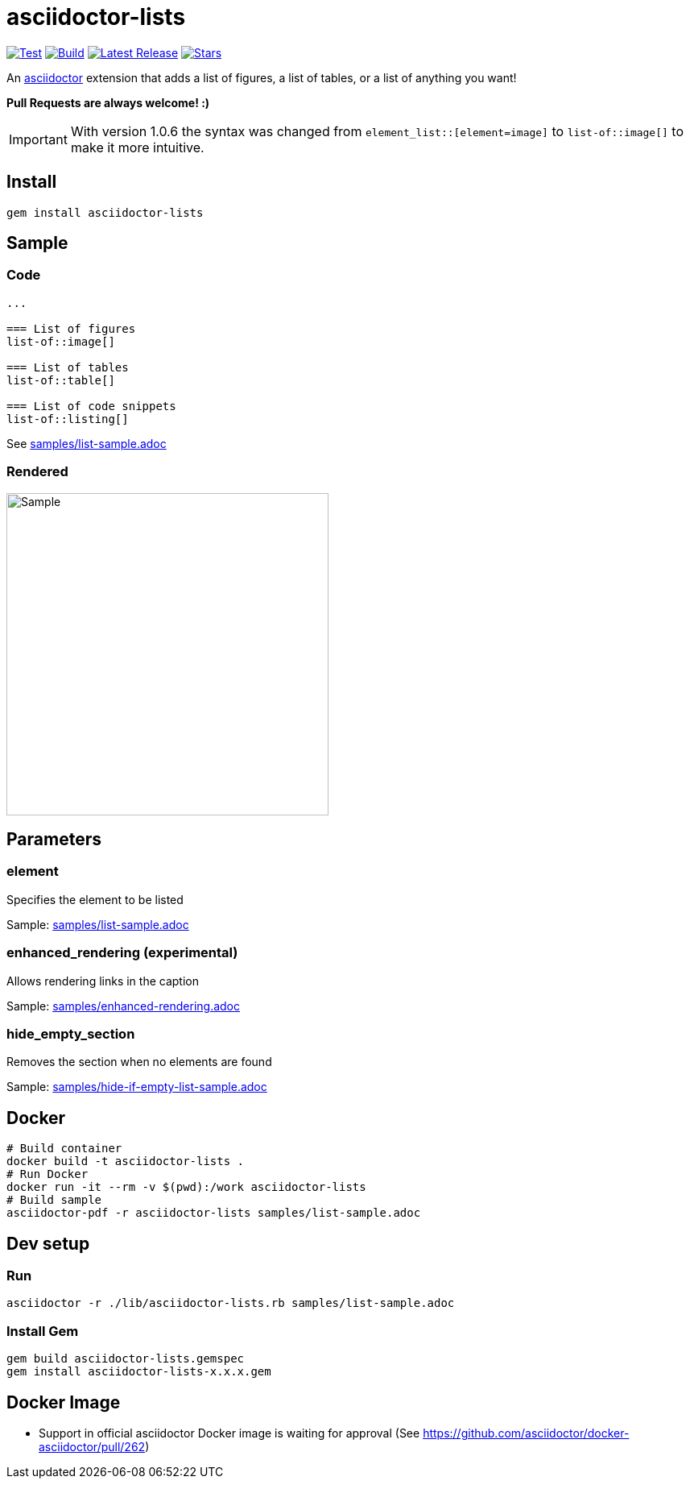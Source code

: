= asciidoctor-lists

image:https://github.com/Alwinator/asciidoctor-lists/actions/workflows/test.yml/badge.svg[Test, link=https://github.com/Alwinator/asciidoctor-lists/actions/workflows/test.yml]
image:https://github.com/Alwinator/asciidoctor-lists/actions/workflows/publish_gem.yml/badge.svg[Build, link=https://github.com/Alwinator/asciidoctor-lists/actions/workflows/publish_gem.yml]
image:https://img.shields.io/gem/v/asciidoctor-lists.svg[Latest Release, link=https://rubygems.org/gems/asciidoctor-lists]
image:https://img.shields.io/github/stars/Alwinator/asciidoctor-lists[Stars, link=https://github.com/Alwinator/asciidoctor-lists]


An https://asciidoctor.org/[asciidoctor] extension that adds a list of figures, a list of tables, or a list of anything you want!

*Pull Requests are always welcome! :)*

IMPORTANT: With version 1.0.6 the syntax was changed from `element_list::[element=image]` to `list-of::image[]` to make it more intuitive.

== Install
[source,asciidoc]
----
gem install asciidoctor-lists
----

== Sample
=== Code
[source,asciidoc]
----
...

=== List of figures
list-of::image[]

=== List of tables
list-of::table[]

=== List of code snippets
list-of::listing[]
----

See link:samples/list-sample.adoc[]

=== Rendered
image::img/sample.png[Sample,width=400]

== Parameters
=== element
Specifies the element to be listed

Sample: link:samples/list-sample.adoc[]

=== enhanced_rendering (experimental)
Allows rendering links in the caption

Sample: link:samples/enhanced-rendering.adoc[]

=== hide_empty_section
Removes the section when no elements are found

Sample: link:samples/hide-if-empty-list-sample.adoc[]

== Docker
[source,bash]
----
# Build container
docker build -t asciidoctor-lists .
# Run Docker
docker run -it --rm -v $(pwd):/work asciidoctor-lists
# Build sample
asciidoctor-pdf -r asciidoctor-lists samples/list-sample.adoc
----

== Dev setup
=== Run
[source,bash]
----
asciidoctor -r ./lib/asciidoctor-lists.rb samples/list-sample.adoc
----

=== Install Gem
[source,bash]
----
gem build asciidoctor-lists.gemspec
gem install asciidoctor-lists-x.x.x.gem
----

== Docker Image
- Support in official asciidoctor Docker image is waiting for approval (See https://github.com/asciidoctor/docker-asciidoctor/pull/262)
